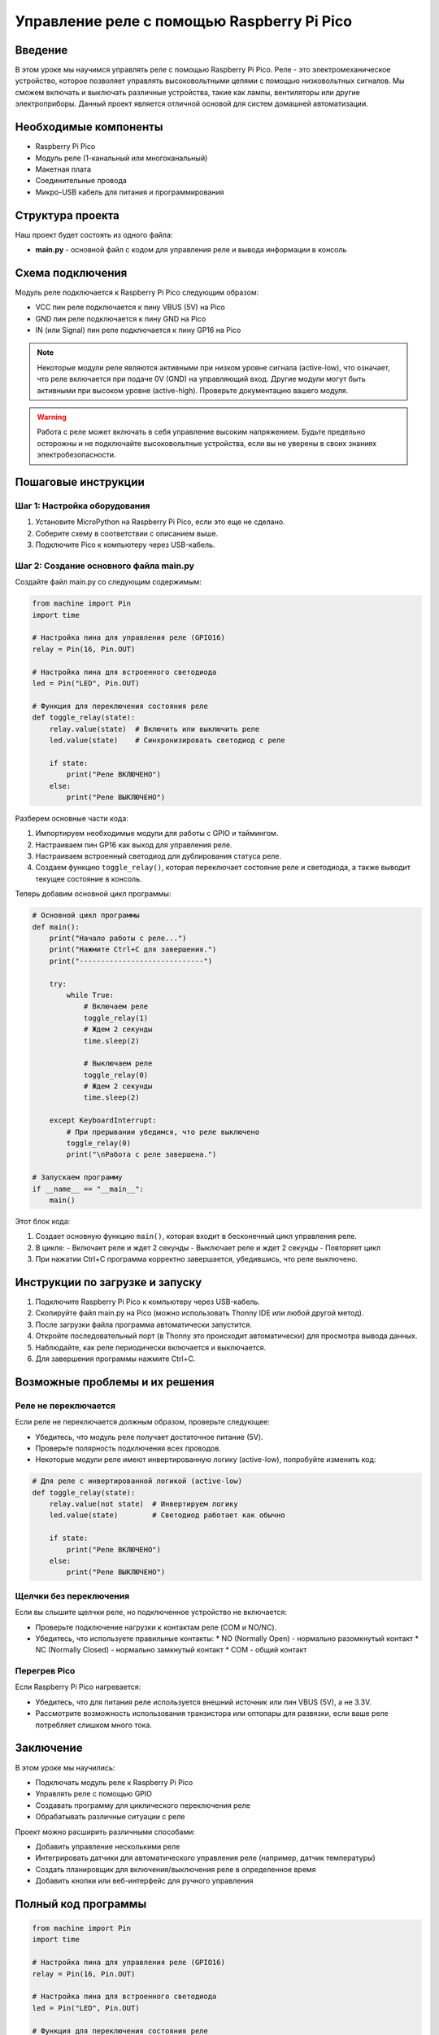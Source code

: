 ============================================================================
Управление реле с помощью Raspberry Pi Pico
============================================================================

Введение
============

В этом уроке мы научимся управлять реле с помощью Raspberry Pi Pico. Реле - это электромеханическое устройство, которое позволяет управлять высоковольтными цепями с помощью низковольтных сигналов. Мы сможем включать и выключать различные устройства, такие как лампы, вентиляторы или другие электроприборы. Данный проект является отличной основой для систем домашней автоматизации.

Необходимые компоненты
==============================================

* Raspberry Pi Pico
* Модуль реле (1-канальный или многоканальный)
* Макетная плата
* Соединительные провода
* Микро-USB кабель для питания и программирования

Структура проекта
================================

Наш проект будет состоять из одного файла:

* **main.py** - основной файл с кодом для управления реле и вывода информации в консоль

Схема подключения
================================

Модуль реле подключается к Raspberry Pi Pico следующим образом:

* VCC пин реле подключается к пину VBUS (5V) на Pico
* GND пин реле подключается к пину GND на Pico
* IN (или Signal) пин реле подключается к пину GP16 на Pico

.. note::
   Некоторые модули реле являются активными при низком уровне сигнала (active-low), что означает, что реле включается при подаче 0V (GND) на управляющий вход. Другие модули могут быть активными при высоком уровне (active-high). Проверьте документацию вашего модуля.

.. warning::
   Работа с реле может включать в себя управление высоким напряжением. Будьте предельно осторожны и не подключайте высоковольтные устройства, если вы не уверены в своих знаниях электробезопасности.

Пошаговые инструкции
======================================

Шаг 1: Настройка оборудования
--------------------------------------------------------

1. Установите MicroPython на Raspberry Pi Pico, если это еще не сделано.
2. Соберите схему в соответствии с описанием выше.
3. Подключите Pico к компьютеру через USB-кабель.

Шаг 2: Создание основного файла main.py
--------------------------------------------------------

Создайте файл main.py со следующим содержимым:

.. code-block:: python

   from machine import Pin
   import time
   
   # Настройка пина для управления реле (GPIO16)
   relay = Pin(16, Pin.OUT)
   
   # Настройка пина для встроенного светодиода
   led = Pin("LED", Pin.OUT)
   
   # Функция для переключения состояния реле
   def toggle_relay(state):
       relay.value(state)  # Включить или выключить реле
       led.value(state)    # Синхронизировать светодиод с реле
       
       if state:
           print("Реле ВКЛЮЧЕНО")
       else:
           print("Реле ВЫКЛЮЧЕНО")

Разберем основные части кода:

1. Импортируем необходимые модули для работы с GPIO и таймингом.
2. Настраиваем пин GP16 как выход для управления реле.
3. Настраиваем встроенный светодиод для дублирования статуса реле.
4. Создаем функцию ``toggle_relay()``, которая переключает состояние реле и светодиода, а также выводит текущее состояние в консоль.

Теперь добавим основной цикл программы:

.. code-block:: python

   # Основной цикл программы
   def main():
       print("Начало работы с реле...")
       print("Нажмите Ctrl+C для завершения.")
       print("-----------------------------")
       
       try:
           while True:
               # Включаем реле
               toggle_relay(1)
               # Ждем 2 секунды
               time.sleep(2)
               
               # Выключаем реле
               toggle_relay(0)
               # Ждем 2 секунды
               time.sleep(2)
               
       except KeyboardInterrupt:
           # При прерывании убедимся, что реле выключено
           toggle_relay(0)
           print("\nРабота с реле завершена.")
   
   # Запускаем программу
   if __name__ == "__main__":
       main()

Этот блок кода:

1. Создает основную функцию ``main()``, которая входит в бесконечный цикл управления реле.
2. В цикле:
   - Включает реле и ждет 2 секунды
   - Выключает реле и ждет 2 секунды
   - Повторяет цикл
3. При нажатии Ctrl+C программа корректно завершается, убедившись, что реле выключено.

Инструкции по загрузке и запуску
===============================================

1. Подключите Raspberry Pi Pico к компьютеру через USB-кабель.
2. Скопируйте файл main.py на Pico (можно использовать Thonny IDE или любой другой метод).
3. После загрузки файла программа автоматически запустится.
4. Откройте последовательный порт (в Thonny это происходит автоматически) для просмотра вывода данных.
5. Наблюдайте, как реле периодически включается и выключается.
6. Для завершения программы нажмите Ctrl+C.

Возможные проблемы и их решения
==============================================

Реле не переключается
---------------------------------------------------

Если реле не переключается должным образом, проверьте следующее:

* Убедитесь, что модуль реле получает достаточное питание (5V).
* Проверьте полярность подключения всех проводов.
* Некоторые модули реле имеют инвертированную логику (active-low), попробуйте изменить код:

.. code-block:: python

   # Для реле с инвертированной логикой (active-low)
   def toggle_relay(state):
       relay.value(not state)  # Инвертируем логику
       led.value(state)        # Светодиод работает как обычно
       
       if state:
           print("Реле ВКЛЮЧЕНО")
       else:
           print("Реле ВЫКЛЮЧЕНО")

Щелчки без переключения
-----------------------------------------

Если вы слышите щелчки реле, но подключенное устройство не включается:

* Проверьте подключение нагрузки к контактам реле (COM и NO/NC).
* Убедитесь, что используете правильные контакты:
  * NO (Normally Open) - нормально разомкнутый контакт
  * NC (Normally Closed) - нормально замкнутый контакт
  * COM - общий контакт

Перегрев Pico
-----------------------------------------

Если Raspberry Pi Pico нагревается:

* Убедитесь, что для питания реле используется внешний источник или пин VBUS (5V), а не 3.3V.
* Рассмотрите возможность использования транзистора или оптопары для развязки, если ваше реле потребляет слишком много тока.

Заключение
=====================

В этом уроке мы научились:

* Подключать модуль реле к Raspberry Pi Pico
* Управлять реле с помощью GPIO
* Создавать программу для циклического переключения реле
* Обрабатывать различные ситуации с реле

Проект можно расширить различными способами:

* Добавить управление несколькими реле
* Интегрировать датчики для автоматического управления реле (например, датчик температуры)
* Создать планировщик для включения/выключения реле в определенное время
* Добавить кнопки или веб-интерфейс для ручного управления

Полный код программы
=======================================

.. code-block:: python

   from machine import Pin
   import time
   
   # Настройка пина для управления реле (GPIO16)
   relay = Pin(16, Pin.OUT)
   
   # Настройка пина для встроенного светодиода
   led = Pin("LED", Pin.OUT)
   
   # Функция для переключения состояния реле
   def toggle_relay(state):
       relay.value(state)  # Включить или выключить реле
       led.value(state)    # Синхронизировать светодиод с реле
       
       if state:
           print("Реле ВКЛЮЧЕНО")
       else:
           print("Реле ВЫКЛЮЧЕНО")
   
   # Основной цикл программы
   def main():
       print("Начало работы с реле...")
       print("Нажмите Ctrl+C для завершения.")
       print("-----------------------------")
       
       try:
           while True:
               # Включаем реле
               toggle_relay(1)
               # Ждем 2 секунды
               time.sleep(2)
               
               # Выключаем реле
               toggle_relay(0)
               # Ждем 2 секунды
               time.sleep(2)
               
       except KeyboardInterrupt:
           # При прерывании убедимся, что реле выключено
           toggle_relay(0)
           print("\nРабота с реле завершена.")
   
   # Запускаем программу
   if __name__ == "__main__":
       main()